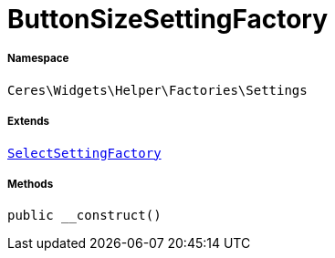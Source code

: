 :table-caption!:
:example-caption!:
:source-highlighter: prettify
:sectids!:
[[ceres__buttonsizesettingfactory]]
= ButtonSizeSettingFactory





===== Namespace

`Ceres\Widgets\Helper\Factories\Settings`

===== Extends
xref:Ceres/Widgets/Helper/Factories/Settings/SelectSettingFactory.adoc#[`SelectSettingFactory`]





===== Methods

[source%nowrap, php, subs=+macros]
[#__construct]
----

public __construct()

----







